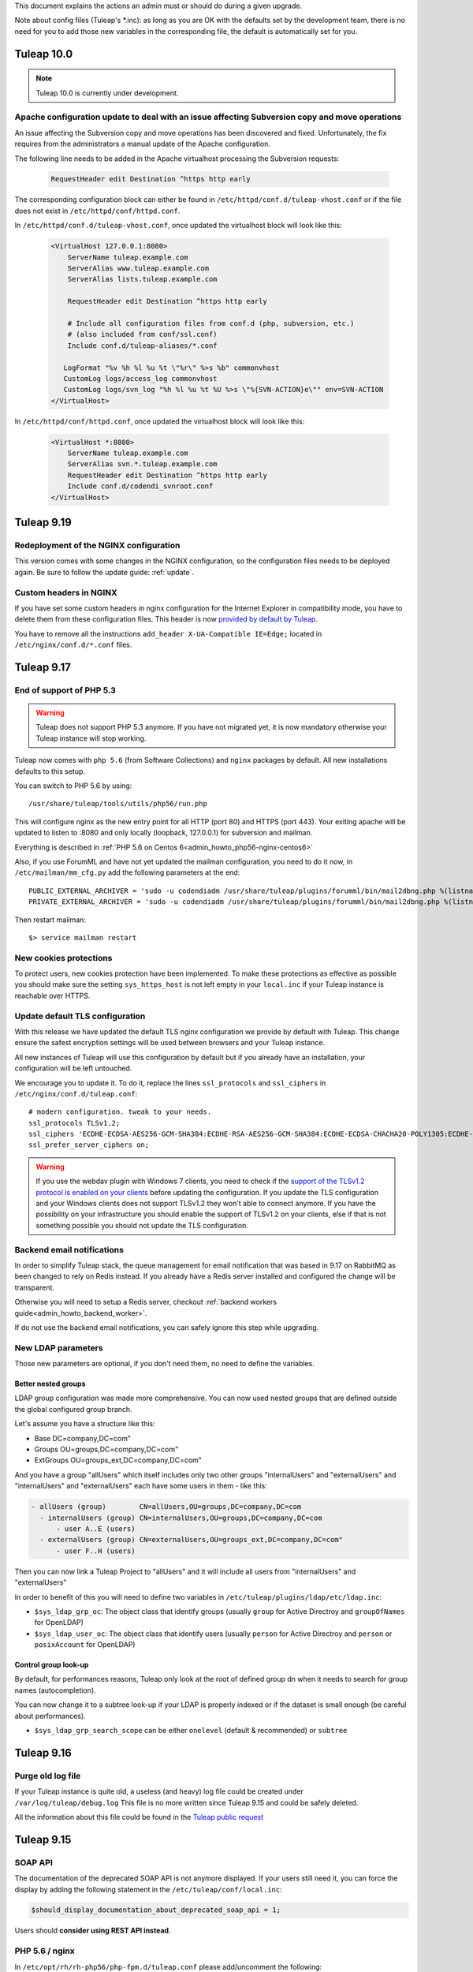 This document explains the actions an admin must or should do during a given upgrade.

Note about config files (Tuleap's \*.inc): as long as you are OK with the defaults set by
the development team, there is no need for you to add those new variables in the corresponding
file, the default is automatically set for you.

Tuleap 10.0
===========

.. NOTE::

  Tuleap 10.0 is currently under development.


Apache configuration update to deal with an issue affecting Subversion copy and move operations
-----------------------------------------------------------------------------------------------

An issue affecting the Subversion copy and move operations has been discovered
and fixed. Unfortunately, the fix requires from the administrators a manual
update of the Apache configuration.

The following line needs to be added in the Apache virtualhost processing the
Subversion requests:

  .. sourcecode:: ApacheConf

    RequestHeader edit Destination ^https http early


The corresponding configuration block can either be found in ``/etc/httpd/conf.d/tuleap-vhost.conf``
or if the file does not exist in ``/etc/httpd/conf/httpd.conf``.

In ``/etc/httpd/conf.d/tuleap-vhost.conf``, once updated the virtualhost block will
look like this:

  .. sourcecode:: ApacheConf

    <VirtualHost 127.0.0.1:8080>
        ServerName tuleap.example.com
        ServerAlias www.tuleap.example.com
        ServerAlias lists.tuleap.example.com

        RequestHeader edit Destination ^https http early

        # Include all configuration files from conf.d (php, subversion, etc.)
        # (also included from conf/ssl.conf)
        Include conf.d/tuleap-aliases/*.conf

       LogFormat "%v %h %l %u %t \"%r\" %>s %b" commonvhost
       CustomLog logs/access_log commonvhost
       CustomLog logs/svn_log "%h %l %u %t %U %>s \"%{SVN-ACTION}e\"" env=SVN-ACTION
    </VirtualHost>

In ``/etc/httpd/conf/httpd.conf``, once updated the virtualhost block will look
like this:

  .. sourcecode:: ApacheConf

    <VirtualHost *:8080>
        ServerName tuleap.example.com
        ServerAlias svn.*.tuleap.example.com
        RequestHeader edit Destination ^https http early
        Include conf.d/codendi_svnroot.conf
    </VirtualHost>


Tuleap 9.19
===========

Redeployment of the NGINX configuration
---------------------------------------

This version comes with some changes in the NGINX configuration, so the configuration
files needs to be deployed again. Be sure to follow the update guide: :ref:`update`.

Custom headers in NGINX
-----------------------

If you have set some custom headers in nginx configuration for the Internet Explorer in compatibility mode,
you have to delete them from these configuration files.
This header is now `provided by default by Tuleap <https://tuleap.net/plugins/tracker/?aid=9007>`_.

You have to remove all the instructions ``add_header X-UA-Compatible IE=Edge;`` located in ``/etc/nginx/conf.d/*.conf`` files.


Tuleap 9.17
===========

End of support of PHP 5.3
-------------------------

.. warning::

  Tuleap does not support PHP 5.3 anymore. If you have not migrated yet, it is now
  mandatory otherwise your Tuleap instance will stop working.

Tuleap now comes with ``php 5.6`` (from Software Collections) and ``nginx`` packages by default. All new installations
defaults to this setup.

You can switch to PHP 5.6 by using::

    /usr/share/tuleap/tools/utils/php56/run.php

This will configure nginx as the new entry point for all HTTP (port 80) and HTTPS (port 443).
Your exiting apache will be updated to listen to :8080 and only locally (loopback, 127.0.0.1)
for subversion and mailman.

Everything is described in :ref:`PHP 5.6 on Centos 6<admin_howto_php56-nginx-centos6>`

Also, if you use ForumML and have not yet updated the mailman configuration,
you need to do it now, in ``/etc/mailman/mm_cfg.py`` add the following parameters at the end::

  PUBLIC_EXTERNAL_ARCHIVER = 'sudo -u codendiadm /usr/share/tuleap/plugins/forumml/bin/mail2dbng.php %(listname)s ;'
  PRIVATE_EXTERNAL_ARCHIVER = 'sudo -u codendiadm /usr/share/tuleap/plugins/forumml/bin/mail2dbng.php %(listname)s ;'

Then restart mailman::

  $> service mailman restart

New cookies protections
-----------------------

To protect users, new cookies protection have been implemented. To make these
protections as effective as possible you should make sure the setting ``sys_https_host``
is not left empty in your ``local.inc`` if your Tuleap instance is reachable over HTTPS.


Update default TLS configuration
--------------------------------

With this release we have updated the default TLS nginx configuration we provide
by default with Tuleap.
This change ensure the safest encryption settings will be used between browsers
and your Tuleap instance.

All new instances of Tuleap will use this configuration by default but if you already
have an installation, your configuration will be left untouched.

We encourage you to update it. To do it, replace the lines ``ssl_protocols`` and
``ssl_ciphers`` in ``/etc/nginx/conf.d/tuleap.conf``::

  # modern configuration. tweak to your needs.
  ssl_protocols TLSv1.2;
  ssl_ciphers 'ECDHE-ECDSA-AES256-GCM-SHA384:ECDHE-RSA-AES256-GCM-SHA384:ECDHE-ECDSA-CHACHA20-POLY1305:ECDHE-RSA-CHACHA20-POLY1305:ECDHE-ECDSA-AES128-GCM-SHA256:ECDHE-RSA-AES128-GCM-SHA256:ECDHE-ECDSA-AES256-SHA384:ECDHE-RSA-AES256-SHA384:ECDHE-ECDSA-AES128-SHA256:ECDHE-RSA-AES128-SHA256';
  ssl_prefer_server_ciphers on;

.. WARNING::
  If you use the webdav plugin with Windows 7 clients, you need to check if the
  `support of the TLSv1.2 protocol is enabled on your clients
  <https://support.microsoft.com/en-us/help/3140245/update-to-enable-tls-1-1-and-tls-1-2-as-a-default-secure-protocols-in>`_
  before updating the configuration. If you update the TLS configuration and your
  Windows clients does not support TLSv1.2 they won't able to connect anymore.
  If you have the possibility on your infrastructure
  you should enable the support of TLSv1.2 on your clients,
  else if that is not something possible you should not update the TLS configuration.

Backend email notifications
---------------------------

In order to simplify Tuleap stack, the queue management for email notification that was based in 9.17 on RabbitMQ as been
changed to rely on Redis instead. If you already have a Redis server installed and configured the change will be transparent.

Otherwise you will need to setup a Redis server, checkout :ref:`backend workers guide<admin_howto_backend_worker>`.

If do not use the backend email notifications, you can safely ignore this step while
upgrading.

New LDAP parameters
-------------------

Those new parameters are optional, if you don't need them, no need to define the variables.

Better nested groups
`````````````````````

LDAP group configuration was made more comprehensive. You can now used nested groups that are defined outside the global
configured group branch.

Let's assume you have a structure like this:

* Base       DC=company,DC=com"
* Groups     OU=groups,DC=company,DC=com"
* ExtGroups  OU=groups_ext,DC=company,DC=com"

And you have a group "allUsers" which itself includes only two other groups "internalUsers" and "externalUsers" and "internalUsers" and "externalUsers" each have some users in them - like this:

.. code-block:: bash

    - allUsers (group)        CN=allUsers,OU=groups,DC=company,DC=com
      - internalUsers (group) CN=internalUsers,OU=groups,DC=company,DC=com
          - user A..E (users)
      - externalUsers (group) CN=externalUsers,OU=groups_ext,DC=company,DC=com"
          - user F..H (users)

Then you can now link a Tuleap Project to "allUsers" and it will include all users from "internalUsers" and "externalUsers"

In order to benefit of this you will need to define two variables in ``/etc/tuleap/plugins/ldap/etc/ldap.inc``:

* ``$sys_ldap_grp_oc``: The object class that identify groups (usually ``group`` for Active Directroy and ``groupOfNames`` for OpenLDAP)
* ``$sys_ldap_user_oc``: The object class that identify users (usually ``person`` for Active Directroy and ``person`` or ``posixAccount`` for OpenLDAP)

Control group look-up
`````````````````````

By default, for performances reasons, Tuleap only look at the root of defined group dn when it needs to search for group names (autocompletion).

You can now change it to a subtree look-up if your LDAP is properly indexed or if the dataset is small enough (be careful about performances).

* ``$sys_ldap_grp_search_scope`` can be either ``onelevel`` (default & recommended) or ``subtree``


Tuleap 9.16
===========

Purge old log file
-------------------

If your Tuleap instance is quite old, a useless (and heavy) log file could be created under ``/var/log/tuleap/debug.log``
This file is no more written since Tuleap 9.15 and could be safely deleted.

All the information about this file could be found in the `Tuleap public request <https://tuleap.net/plugins/tracker/?aid=10815>`_

Tuleap 9.15
===========

SOAP API
--------

The documentation of the deprecated SOAP API is not anymore displayed. If your users still need it, you can force the display by adding the following statement in the ``/etc/tuleap/conf/local.inc``:

.. code-block:: php

  $should_display_documentation_about_deprecated_soap_api = 1;

Users should **consider using REST API instead**.

PHP 5.6 / nginx
---------------

In ``/etc/opt/rh/rh-php56/php-fpm.d/tuleap.conf`` please add/uncomment the following::

  php_value[post_max_size] = 256M
  php_value[upload_max_filesize] = 256M
  php_value[max_input_vars] = 15000

In ``/etc/nginx/conf.d/tuleap.conf`` please update the ``client_max_body_size``::

  client_max_body_size 256M;

ForumML
-------

You should upgrade the way mailman and Tuleap communicates, in ``/etc/mailman/mm_cfg.py``::

  PUBLIC_EXTERNAL_ARCHIVER = 'sudo -u codendiadm /usr/share/tuleap/plugins/forumml/bin/mail2dbng.php %(listname)s ;'
  PRIVATE_EXTERNAL_ARCHIVER = 'sudo -u codendiadm /usr/share/tuleap/plugins/forumml/bin/mail2dbng.php %(listname)s ;'


Tuleap 9.14
===========

.. attention::

  You can (and should) do this prior to upgrade so the upgrade will be straightforward.

  If your ``my.cnf`` on your mysql server contains ``old_passwords=1`` you will have to desactivate it (comment the line)
  and restart mysql.

  Then update your password, as ``codendiadm`` and ``dbauthuser`` (and ``openfireadm`` if you use the IM plugin) DB user:

  * ``SET SESSION old_passwords=0;``
  * ``SET PASSWORD = PASSWORD('your_existing_password')``

Software Collections are now mandatory
--------------------------------------

Starting Tuleap 9.14 Software Collections must be enabled on your system if you have not done it yet.

In a CentOS environnement, this could be done with:

.. sourcecode:: shell

    #> yum install centos-release-scl

In a RHEL environnement, this could be done with:

.. sourcecode:: shell

    #> yum-config-manager --enable rhel-server-rhscl-6-rpms


PHP 5.6 / nginx
---------------

.. note::

  It's recommended to migrate to PHP 5.6 for better security and performances. Please note that PHP 5.3 will no longer
  be supported after 9.16 (2 releases).

Tuleap now comes with ``php 5.6`` (from Software Collections) and ``nginx`` packages by default. All new installations
defaults to this setup.

You can switch to php 5.6 by using::

    /usr/share/tuleap/tools/utils/php56/run.php

This will configure nginx as the new entry point for all HTTP (port 80) and HTTPS (port 443).
Your exiting apache will be updated to listen to :8080 and only locally (loopback, 127.0.0.1)
for subversion and mailman.

Everything is described in :ref:`PHP 5.6 on Centos 6<admin_howto_php56-nginx-centos6>`

Crosstracker plugin
-------------------

.. note::

  This module is part of :ref:`Tuleap Entreprise <tuleap-enterprise>`. It might
  not be available on your installation of Tuleap.

The crosstracker plugin is now part of :ref:`Tuleap Entreprise <tuleap-enterprise>` only.
You will have to install the new plugin called tuleap-plugin-crosstracker.
Once done, you can migrate your old widget to the new format, please run:

.. sourcecode:: shell

    cd /usr/share/tuleap
    src/utils/php-launcher.sh plugins/crosstracker/bin/migrate_old_crosstracker_widgets.php


CLI is gone
-----------

In order to help the deprecation usage of the SOAP API, we do not deliver anymore the CLI tool,
nor its documentation. This tool was here to help Tuleap SOAP API adoption in the early days.
Users that downloaded the CLI in the past can still use it, the SOAP API has not been changed yet.

Users should **consider using REST API instead**.

Indexation of follow-up comments
--------------------------------

Since Tuleap 9.14 we can search in artifacts follow-up comments in TQL. In order to achieve this,
the existing comments must be indexed. Since we don't know how much it can take on your instance
(there is high chance that indexing all comments of 1M+ artifcats will take some time), we prefer
to delegate the migration to site administrator instead of relying on our standard database upgrade
process (forgeupgrade).

When the usage of your server is low, you can launch the following script:

.. sourcecode:: shell

  cd /usr/share/tuleap
  src/utils/php-launcher.sh plugins/tracker/bin/store_stripped_body_of_comments.php

The script will display how much comments it will have to store. You can safely cancel the execution
of the script at any moment with ``ctrl-c`` and relaunch it later.

Tuleap 9.13
===========

API keys used to access to a Bugzilla server in the Bugzilla reference plugin are now encrypted
-----------------------------------------------------------------------------------------------

If you use the Bugzilla reference plugin, it is recommended you change the API keys
used until now. These keys are now stored encrypted instead of in cleartext in
the database. You can do that as a site administrator in the plugin configuration.

HTTPS is forced by default if available
---------------------------------------

Tuleap now forces the use of the HTTPS protocol if the parameter `sys_https_host`
is not set to an empty value in the `local.inc` configuration file. Consequently,
the parameter `sys_force_ssl` is no more needed as it becomes the only possible
behavior and could safely be removed from your configuration file.

Move to Mediawiki 1.23
----------------------

It's strongly recommended to migrate all your mediawiki databases to 1.23 (LTS) in order to
prepare PHP 5.6 compatibility.

Tuleap 9.12
===========

Update to the Test Management plugin
------------------------------------

The :ref:`Test Management<testmgmt>` plugin is only available with
:ref:`Tuleap Enterprise<tuleap-enterprise>`.

Instances with the :ref:`Test Management<testmgmt>` plugin installed and activated
must execute the following command before running the ``forgeupgrade`` command
during the update procedure:

.. sourcecode:: shell

    #> sed -i 's#/usr/share/tuleap/plugins/trafficlights#/usr/share/tuleap/plugins/testmanagement#' /etc/tuleap/forgeupgrade/config.ini

Instances with the plugin installed should update their repo file
(probably ``/etc/yum.repos.d/tuleap.repo``) to set the base URL of the Test Management
repository to something like: ``https://<companyname>:<password>@my.enalean.com/pub/tuleap-by-enalean/tuleap-testmanagement/current/rhel6/noarch/``.
If you encounter troubles to update your configuration, please contact your
:ref:`Tuleap Enterprise<tuleap-enterprise>` support.

After the upgrade, when you access for the first time in each project Test Management,
a project administrator will need to link the service to a tracker to collect issues
in the service administration. The tracker can be a tracker already existing
or you can create a new one dedicated to issues found while executing a test suite.

Plugin Git with Gitolite3 now requires Git 2.9
----------------------------------------------

If you have the package ``tuleap-plugin-git-gitolite3`` installed you will need
to enable the Software Collections repositories to be able to retrieve Git 2.9.

In a CentOS environnement, this could be done with:

.. sourcecode:: shell

    #> yum install centos-release-scl

In a RHEL environnement, this could be done with:

.. sourcecode:: shell

    #> yum-config-manager --enable rhel-server-rhscl-6-rpms

The configuration of Gitolite must also been manually updated to take into account
the new path to the Git binaries. The update can be done with the following command:

.. sourcecode:: shell

    #> sed -i "s#/opt/rh/git19/root/usr/bin#/opt/rh/rh-git29/root/usr/bin#" /var/lib/gitolite/.gitolite.rc

Deprecated feature
------------------

- Direct Database Access is disabled by default, and will be removed in a next release.
  If users complain, you can enable the feature by adding
  ``$sys_enable_deprecated_feature_database_export = 1;`` into ``/etc/tuleap/conf/local.inc`` file.
  Please contact us if it is the case, else we will remove completely the feature.

Tuleap 9.10
===========

Custom plugins impacted by _addHook removal
-------------------------------------------

We have done some code clean up in plugins management. You may be interested if you have custom
plugins installed on your platform: starting Tuleap 9.9.99.73, we removed the deprecated method
``_addHook`` (replaced by ``addHook``). Your platform will display a blank page if you are still
using the former version.

In order to fix the issue (if any), please replace all occurrences of ``_addHook`` by ``addHook``
in your custom plugins.

Tuleap 9.9
==========

Migration to the new dashboards can be slow
-------------------------------------------

Tuleap 9.9 introduces a new dashboard system for users and projects. The migration
of the existing dashboard can take some time depending on the number of users
and projects on your Tuleap instance. Plan your update accordingly.

Bugzilla reference plugin uses API key instead of the user's password
---------------------------------------------------------------------

If you had configured Bugzilla servers you must edit them to provide an API key
instead of the user's password that was previously used. Please refer to the
`Bugzilla documentation <https://bugzilla.readthedocs.io/en/latest/using/preferences.html#api-keys>`_
if you need help to get an API key.

Packages in Tuleap repository are now signed
--------------------------------------------

The packages of the Tuleap repository are now signed so you can be sure that the
packages you got has not been altered.

We suggest you modify your repository configuration (`/etc/yum.repos.d/Tuleap.repo`)
to:

.. sourcecode:: ini

        [Tuleap]
        name=Tuleap
        baseurl=https://ci.tuleap.net/yum/tuleap/rhel/6/dev/$basearch
        enabled=1
        gpgcheck=1
        gpgkey=https://ci.tuleap.net/yum/tuleap/gpg.key

On the first run after the modification, Yum will ask if the key used to sign the
packages is trusted.

The key has the short ID `ADB0D167` and the fingerprint `3D03 B41A 172A 7FB9 4F1E  9E9E C0B5 E775 ADB0 D167`.

Tuleap 9.8
==========

Disable web editing of plugin properties available in the site administration
-----------------------------------------------------------------------------

It is strongly recommended to disable the web editing of plugin properties for security reasons.
You can disable the feature by adding into your ``local.inc`` the following parameter:

.. sourcecode:: php

        $sys_plugins_editable_configuration = 0;

Changes in layout
-----------------

Starting 9.8, the footer has been changed to respect BurningParrot style guide. This means that
if you customized the footer (in ``/etc/tuleap/site-content/…/layout/``), then there are high
changes that its style will be broken. If this is the case, then we suggest that you take a look at
the new version of the layout to be compatible (see ``/usr/share/tuleap/site-content/…/layout/``).

This also applies to the following pages:

* /contact.php
* /help/

If you customized them, you will have to apply the new look and feel or they will appear broken.

Tuleap 9.7
==========

Pull requests in a Git repository using fine grained permissions with `tuleap-plugin-git`
-----------------------------------------------------------------------------------------

Starting Tuleap 9.7, it is not possible to merge or abandon a pull request in repository
using fine grained permissions with `tuleap-plugin-git`. To make it works, you need
to upgrade to `tuleap-plugin-git-gitolite3`. You can find more information on how to do
the migration from Gitolite 2 to Gitolite 3 in the administration guide.

Update of Git access log storage
--------------------------------

Starting Tuleap 9.7 the logs of git read access (gitolite) change to save disk space and improve parsing time. As the
time to convert existing logs might be quite long (estimated to ~20 hours for dataset of 34GB) it's available in a dedicated
convertion script meant to be run after the upgrade during a quiet moment (during week-end for instance).

.. sourcecode:: shell

    #> /usr/share/tuleap/src/utils/php-launcher.sh /usr/share/tuleap/plugins/git/bin/convert_gitolite_full_logs.php

Update the unsafe pattern in the Gitolite configuration
-------------------------------------------------------

To avoid getting your Gitolite configuration broken by users that are Git administrators,
it is recommend to change the unsafe pattern:

.. sourcecode:: shell

    #> sed -i "s/$UNSAFE_PATT = qr();/$UNSAFE_PATT = qr([\\\n]);/" /var/lib/gitolite/.gitolite.rc

Tuleap 9.5
==========

Purge data from the userlog plugin
----------------------------------

If you use the userlog plugin the data stored in the database can grow quite big.
We have introduced a new utility to help you clean it. You can call it this way:

.. sourcecode:: shell

    #> /usr/share/tuleap/src/utils/php-launcher.sh /usr/share/tuleap/plugins/userlog/bin/clean_userlog_request.php

Tuleap 9.4
==========

End of life for the Subversion authentication mod ``modmysql`` and ``modldap``
------------------------------------------------------------------------------

In Tuleap 9.5 the remaining SVN repositories still not using ``modperl`` as the authentication
mod will be migrated and ``modmysql`` and ``modldap`` will not be available anymore.

To ease the migration, we encourage you to make the switch today by setting in
your ``local.inc`` the parameter ``sys_auth_svn_mod`` to ``modperl``.

Block mail notification option
------------------------------

Tuleap 9.4 introduces a change on the way mail notifications are handled.
You can choose to never send notifications to non projects member of private project.

This feature is disabled by default, if you want to enable it, update ``local.inc`` and set ``sys_mail_secure_mode`` to 1.

.. sourcecode:: php

        // When 0 mail sent to everybody can lead to information leak, non projects members can receive mails of private projects
        $sys_mail_secure_mode = 1;


Update default TLS configuration
--------------------------------

With this release we have updated the default TLS Apache configuration we provide with Tuleap.
This change can result in small performance gain and use the safest cipher suite
we have available.

All new instances of Tuleap will use this new configuration but if you already
have an installation, your configuration will be left untouched.

We encourage you to update it. To do it, replace the line SSLCipherSuite
in ``/etc/httpd/conf/ssl.conf`` or ``/etc/httpd/conf.d/tuleap-vhost.conf``,
depending how old your installation is, by:

  .. sourcecode:: ApacheConf

    #   SSL Cipher Suite:
    # List the ciphers that the client is permitted to negotiate.
    # See the mod_ssl documentation for a complete list.
    SSLCipherSuite ECDHE-ECDSA-CHACHA20-POLY1305:ECDHE-RSA-CHACHA20-POLY1305:ECDHE-ECDSA-AES128-GCM-SHA256:ECDHE-RSA-AES128-GCM-SHA256:ECDHE-ECDSA-AES256-GCM-SHA384:ECDHE-RSA-AES256-GCM-SHA384:DHE-RSA-AES128-GCM-SHA256:DHE-RSA-AES256-GCM-SHA384:ECDHE-ECDSA-AES128-SHA256:ECDHE-RSA-AES128-SHA256:ECDHE-ECDSA-AES128-SHA:ECDHE-RSA-AES256-SHA384:ECDHE-RSA-AES128-SHA:ECDHE-ECDSA-AES256-SHA384:ECDHE-ECDSA-AES256-SHA:ECDHE-RSA-AES256-SHA:DHE-RSA-AES128-SHA256:DHE-RSA-AES128-SHA:DHE-RSA-AES256-SHA256:DHE-RSA-AES256-SHA:ECDHE-ECDSA-DES-CBC3-SHA:ECDHE-RSA-DES-CBC3-SHA:EDH-RSA-DES-CBC3-SHA:AES128-GCM-SHA256:AES256-GCM-SHA384:AES128-SHA256:AES256-SHA256:AES128-SHA:AES256-SHA:DES-CBC3-SHA:!DSS


Merge of fusionforge_compat plugin with the Mediawiki plugin
------------------------------------------------------------

Since Tuleap 9.3 the fusionforge_compat plugin has been merged with the Mediawiki
plugin. As a result the package ``tuleap-plugin-fusionforge_compat`` is an empty
shell that can be safely removed with ``yum remove tuleap-plugin-fusionforge_compat``.

The package ``tuleap-plugin-fusionforge_compat`` is going to be removed completely
in the next version of Tuleap.

Invalidation of all existing user sessions
------------------------------------------

Tuleap 9.4 introduces a change in the way the user sessions are handled. All
existing user sessions are flushed during this upgrade, this will force your
users to log in again.

If you use the IM plugin you also must redeploy the authentication provider:

.. sourcecode:: shell

    #> /usr/share/tuleap/src/utils/php-launcher.sh /usr/share/tuleap/plugins/IM/bin/redeploy_auth_provider.php

End of support of package ``viewvc-tuleap``
-------------------------------------------

Since Tuleap 8.19, Tuleap is able to use the package ``viewvc`` provided by EPEL.
Starting Tuleap 9.4, the package ``viewvc-tuleap`` is removed from the official
Tuleap repository. For those of you that have still not made the switch, we urge
you to do it for security reasons. The swap of the packages can be done this way:

.. sourcecode:: shell

    #> yum shell -y <<EOF
    remove viewvc-tuleap
    install viewvc
    run
    quit
    EOF

Tuleap 9.3
==========

Snippets are disabled
---------------------

The snippets are now disabled unless specifically forced and this feature will
be completely removed in Tuleap 9.5. If you think you have a valid use case and
think this feature should be kept, please manifest yourself on the
`tuleap-devel <https://tuleap.net/plugins/forumml/message.php?group_id=101&list=1>`_
mailing list. In the meantime, if you really need it, the feature can be force activated by setting
``$sys_use_snippet`` to ``'force'``.

Tuleap 9.2
==========

HTTP persistent connection is now enabled by default on new installations
-------------------------------------------------------------------------
The default Apache configuration that is deployed during Tuleap installation now enable HTTP persistent connection.
We encourage existing instances to do the same as it can improve performance by setting the option ``KeepAlive``
to ``On`` in the configuration file ``/etc/httpd/conf/httpd.conf``.

Tuleap 9.1
==========

We put some gloss, makeup and rhinestones on site administration. This is the introduction of a new theme named BurningParrot. It is transparent for the users – no need to change the user preferences, however it comes as a dependency of ``tuleap-all`` package. When you upgrade to 9.1, if you don't have/upgrade ``tuleap-all`` package then you should manually install ``tuleap-theme-burningparrot`` package. Enjoy <3

In the same vein, we removed the old and nasty theme named 'Tuleap'. You must issue the following command if you have installed it: ``yum remove tuleap-theme-tuleap``.

Tuleap 9.0
==========

Definitive removal of the deprecated password storage
-----------------------------------------------------
This release can only work with the password storage introduced in Tuleap 8.3.
You must ensure that you have properly updated the IM and Proftpd plugin.

For the IM plugin you must have executed the following script:

.. sourcecode:: shell

    #> /usr/share/tuleap/src/utils/php-launcher.sh /usr/share/tuleap/plugins/IM/bin/redeploy_auth_provider.php

For the Proftpd plugin you must have executed this script:

.. sourcecode:: shell

    #> /usr/share/tuleap/plugins/proftpd/bin/switch_to_unix_password.php

You must also check that in ``/etc/proftpd.conf``, the parameter SQLAuthTypes is set to Crypt and not MD5.

Import all gitolite3 logs
-------------------------
You can parse all your gitolite3 log by running next script,
logs previsously parsed won't be taken in account.

    .. sourcecode:: bash

        $> su - codendiadm
        $> cd /usr/share/tuleap/
        $> ./src/utils/php-launcher.sh plugins/git/bin/import_all_giotlite3_logs.php

Tuleap 8.19
===========

New integration of ViewVC for SVN single and multi repositories and CVS
-----------------------------------------------------------------------

We now use the package viewvc from the EPEL repository instead of the package viewvc-tuleap to
CVS and SVN repositories.
The switch between the two packages is not automatic for now but we encourage you
to do it to benefit of a nicer integration of ViewVC into Tuleap.

To do that, you must swap the packages once you have updated Tuleap:

.. sourcecode:: shell

    #> yum shell -y <<EOF
    remove viewvc-tuleap
    install viewvc
    run
    quit
    EOF

Please note that EPEL repositories must be enabled before doing this yum transaction.

Once you have swapped the packages, you should if do have a line saying ``Include conf.d/viewvc.conf``
in your Apache configuration (``/etc/httpd/conf/httpd.conf``). If that's the case, please remove it
and reload Apache.

Removal of the ``sys_strip_outlook`` option
-------------------------------------------

The option ``sys_strip_outlook`` has been removed and the behavior this option activated
is now enabled by default.

Since this option is not used anymore, you can remove it from your configuration file (``local.inc``).

SVN specific access logfile is always empty on recent installation
------------------------------------------------------------------

Tuleap instances installed between Tuleap 8.14.99.59 and now are impacted by a bug
leaving the SVN specific access logfile always empty (``/var/log/httpd/svn_log``).

The issue impacts the generation of usage statistics for SVN.

The bug has been fixed for new installations but requires a manual modification
for impacted instances. In the configuration file ``/etc/httpd/conf.d/tuleap-vhost.conf``,
you should look for 2 sections like:

  .. sourcecode:: ApacheConf

    LogFormat "%v %h %l %u %t \"%r\" %>s %b" commonvhost
    CustomLog logs/access_log commonvhost

    #Uncomment the two following lines in order to display the username newt to the access url
    #LogFormat "%h %l %{username}n %t \"%r\" %>s %b" common_with_tuleap_unix_username
    #CustomLog logs/access_log_with_username common_with_tuleap_unix_username


And then replace these 2 sections by:

  .. sourcecode:: ApacheConf

    LogFormat "%v %h %l %u %t \"%r\" %>s %b" commonvhost
    CustomLog logs/access_log commonvhost
    CustomLog logs/svn_log "%h %l %u %t %U %>s \"%{SVN-ACTION}e\"" env=SVN-ACTION


Tuleap 8.17
===========

Dependency to PHP Guzzle
------------------------

Tuleap starts using Guzzle package from the EPEL repository (``php-guzzle-Guzzle``) instead of
the package provided until now by the Tuleap repository (``php-guzzle``). You should check if this
package is not ignored by your yum configuration.

Tuleap 8.15
===========

A new option for setup.sh
-------------------------

Now setup.sh is checking if your domain name is valid. And for your automation or if you are sure, you can still bypass the check with option:

.. sourcecode:: shell

        #> setup.sh --disable-domain-name-check


Tuleap 8.14
===========

Changes in git plugin configuration
-----------------------------------

For Urls, Git plugin uses local.inc sys_default_domain instead of apache SERVER_NAME.

Changes in SVN multirepositories plugin
---------------------------------------

The public URL for repositories changes. All users will have to update their checkout/checkin links.


Tuleap 8.13
===========

New dependency required for Tuleap
----------------------------------

Tuleap now requires the package php-paragonie-random-compat to work. If you have
followed the installation guide, the package will be installed automatically from
the EPEL repository if you use CentOS 6 or from the Tuleap repository if you use
CentOS 5.

If you have not followed the installation guide and the dependency can not be found
you must install it by hand.

Tuleap 8.12
===========

Planning v1 removal
-------------------

Agile Dashboard Planning v1 (deprecated since 2 releases) is not anymore available. You can safely remove the following variable from your ``/etc/tuleap/conf/local.inc`` file:

.. sourcecode:: php

        // Display deprecated planning V1
        $sys_showdeprecatedplanningv1 = 0;


Tuleap 8.11
===========

Legacy themes removal
---------------------

Few themes are removed:

- CodexSTN (tuleap-theme-codexstn)
- Dawn (tuleap-theme-dawn)
- savannah (tuleap-theme-savannah)
- Steerforge (tuleap-theme-steerforge)
- STTab (tuleap-theme-sttab)

They are automatically replaced by FlammingParrot, if you don't have it installed yet
it should be automatically fetched as a dependency. However, if it's not, you should
install it by hand:

.. sourcecode:: shell

        #> yum install tuleap-theme-flamingparrot

For end users that where using the old theme, they are automatically switch to the
default theme defined in local.inc. If the default theme was one of them, it's
flaming parrot that is used in last resort.

Legacy packages removed
-----------------------

OpenId (tuleap-plugin-openid) is gone. You can try OpenID connect instead (require
manual setup as of 8.11).

Tuleap 8.10
===========

Subversion packaging issue
--------------------------

Due to a packaging issue we strongly suggest you install or force the reinstall of
the following packages: tuleap-core-subversion and tuleap-core-subversion-modperl.

Meaning that if these packages are not installed you can install them with:

.. sourcecode:: shell

        #> yum install tuleap-core-subversion tuleap-core-subversion-modperl

If the packages are already installed, you can reinstall them with:

.. sourcecode:: shell

        #> yum reinstall tuleap-core-subversion tuleap-core-subversion-modperl

Use tokens to authenticate a SVN user
-------------------------------------

It is now possible to use a token instead of a password to authenticate users for SVN
operations. In order to make that possible, it is necessary to grant more rights
to the database user used to authenticate a user. You must run the following commands
on your database with a privileged user:

.. sourcecode:: sql

        GRANT SELECT,UPDATE ON svn_token TO dbauthuser;
        FLUSH PRIVILEGES;

If you use the LDAP plugin, you also need to grant this privilege:

.. sourcecode:: sql

        GRANT SELECT ON plugin_ldap_user TO dbauthuser;
        FLUSH PRIVILEGES;

Git evolution on CentOS 5 due to a system bug
---------------------------------------------

To find a workaround a system bug, we have been forced to introduce a change.
To kept the Git plugin fully functional, you must edit your sudoers file to match the following informations:

.. sourcecode:: bash

        Defaults:gitolite !requiretty
        Defaults:gitolite !env_reset
        gitolite ALL= (codendiadm) SETENV: NOPASSWD: /usr/share/codendi/src/utils/php-launcher.sh /usr/share/codendi/plugins/git/hooks/post-receive.php*

Git evolution on CentOS 5 to import/export project archive
----------------------------------------------------------

Now that it is possible to import a git repository alongside a project archive, you must edit your sudoers file to match the following informations:

.. sourcecode:: bash

        Defaults:codendiadm !requiretty
        Defaults:codendiadm !env_reset

        # Gitolite restore tar repository
        Cmnd_Alias RESTORE_TAR_REPO_CMD = %libbin_dir%/restore-tar-repository.php

        # Gitolite clone bundle
        Cmnd_Alias BUNDLE_CMD = /usr/share/tuleap/plugins/git/bin/gl-clone-bundle.sh

        codendiadm ALL= (gitolite) SETENV: NOPASSWD: RESTORE_TAR_REPO_CMD, BUNDLE_CMD

Tuleap 8.9
==========

New configuration parameter in ``local.inc`` when Tuleap is behind a reverse proxy, check
:ref:`Deploy Tuleap behind a reverse proxy <admin_howto_reverseproxy>` in Administration guide.

Tuleap 8.8
==========

Create artifact by mail
-----------------------

A new feature adding the possibility of creating an artifact by email has been added.
check :ref:`Activate reply to artifacts by email <admin_tracker_reply_by_email>` in Administration guide.


Tuleap 8.7
==========

Git evolution on CentOS 5
-------------------------

With the introduction of the truncated notifications in the Git plugin, we have been forced to do some changes.
To kept the Git plugin fully functional, you must add the following informations at the end of your sudoers
file which is generally located at /etc/sudoers:

.. sourcecode:: bash

        Defaults:gitolite !requiretty
        Defaults:gitolite !env_reset
        gitolite ALL= (codendiadm) SETENV: NOPASSWD: /usr/share/codendi/plugins/git/hooks/post-receive.php

Note that only Tuleap instances running on CentOS 5 are concerned.

Tuleap 8.5
==========

User management via Active Directory
------------------------------------

A new template has been added to help configure Tuleap with Active Directory. You can find
it in the sources ``plugins/ldap/etc/ActiveDirectory.inc.dist``

If you have an existing ldap set-up and wish to be compatible with Active Directory then you will need to update
the file ``/etc/tuleap/plugins/ldap/etc/ldap.inc`` with these extra properties

.. sourcecode:: php

        // The type of the ldap server
        $sys_ldap_server_type = 'ActiveDirectory';

        // The identifier of a user group
        $sys_ldap_grp_uid = 'sAMAccountName';

Tuleap 8.4
==========

API Explorer update
-------------------

We have updated the API Explorer. The package restler-api-explorer must be considered deprecated.
To update to the new Explorer install the package tuleap-api-explorer and remove or
at least comment the old Apache configuration. You probably have copied this configuration at
``/etc/httpd/conf.d/tuleap-plugins/tuleap-api-explorer.conf``. After the removal,
you need to restart Apache.

Drop support of insecure SSL/TLS configurations
-----------------------------------------------

With this release we have updated the default TLS Apache configuration we provide with Tuleap.
All new instances of Tuleap will use this one but if you already have an installation,
your configuration will be left untouched. However, we encourage you to update your
configuration for security reasons. As a side effect, this change also prevents Internet Explorer 7 and
Internet Explorer 8 on Windows XP to be able to connect to the HTTPS server.

If you want to update your configuration, replace the line SSLProtocol and SSLCipherSuite
``/etc/httpd/conf/ssl.conf`` by:

  .. sourcecode:: apacheconf

    # SSL Protocol support:
    # List the enable protocol levels with which clients will be able to
    # connect.  Disable SSLv2 and SSLv3 access by default:
    SSLProtocol all -SSLv2 -SSLv3

    #   SSL Cipher Suite:
    # List the ciphers that the client is permitted to negotiate.
    # See the mod_ssl documentation for a complete list.
    SSLCipherSuite ECDHE-RSA-AES128-GCM-SHA256:ECDHE-ECDSA-AES128-GCM-SHA256:ECDHE-RSA-AES256-GCM-SHA384:ECDHE-ECDSA-AES256-GCM-SHA384:DHE-RSA-AES128-GCM-SHA256:DHE-DSS-AES128-GCM-SHA256:kEDH+AESGCM:ECDHE-RSA-AES128-SHA256:ECDHE-ECDSA-AES128-SHA256:ECDHE-RSA-AES128-SHA:ECDHE-ECDSA-AES128-SHA:ECDHE-RSA-AES256-SHA384:ECDHE-ECDSA-AES256-SHA384:ECDHE-RSA-AES256-SHA:ECDHE-ECDSA-AES256-SHA:DHE-RSA-AES128-SHA256:DHE-RSA-AES128-SHA:DHE-DSS-AES128-SHA256:DHE-RSA-AES256-SHA256:DHE-DSS-AES256-SHA:DHE-RSA-AES256-SHA:AES128-GCM-SHA256:AES256-GCM-SHA384:AES128-SHA256:AES256-SHA256:AES128-SHA:AES256-SHA:AES:CAMELLIA:DES-CBC3-SHA:!aNULL:!eNULL:!EXPORT:!DES:!RC4:!MD5:!PSK:!aECDH:!EDH-DSS-DES-CBC3-SHA:!EDH-RSA-DES-CBC3-SHA:!KRB5-DES-CBC3-SHA
    SSLHonorCipherOrder on

Tuleap 8.3
==========

Password storage
----------------

We have added a new and more secure way to store passwords in Tuleap. This feature is activated
default on new intalls but the legacy way is kept on the already running instances
for compatibility purposes. We greatly advise to use this new functionality if you can.

To activate the new password storage on a already existing instance you must add the
following line in your ``local.inc``:

  .. sourcecode:: php

    $sys_keep_md5_hashed_password = 0;

Execute this script if you have the IM plugin installed:

  .. sourcecode:: shell

    #> /usr/share/tuleap/src/utils/php-launcher.sh /usr/share/tuleap/plugins/IM/bin/redeploy_auth_provider.php

Execute this script if you have the Proftpd plugin installed:

  .. sourcecode:: shell

    #> /usr/share/tuleap/plugins/proftpd/bin/switch_to_unix_password.php

Tuleap 8.1
==========

Mediawiki
---------

* Upgrade to mediawiki 1.23 check :ref:`Administration guide <admin_service_mediawiki>`

REST API
--------

A new parameter in ``local.inc`` allow users to query api in HTTP without SSL. By default HTTPS is enforced.

  .. sourcecode:: php

    // Can query REST API without using HTTPS
    // /!\ This is unsafe unless you have something else (reverse-proxy)
    //      providing the SSL Layer between you and the server /!\
    $sys_rest_api_over_http = 0;

Tuleap 7.11
===========

Logrotate
---------

Logrotate might be configured to use "dateext" instead of ``.X``. This might create garbage in logs and can be an issue when attempting to copy
logs from ``/var/log/httpd/blalba.1`` to ``/var/log/tuleap/YYYY/MM/blalba_YYYYMMDD.log``. We prevent now this behavior by adding "nodateext" option
to ``/etc/logrotate.d/httpd``.

See ``/usr/share/tuleap/src/etc/logrotate.httpd.conf`` for reference.

Tuleap 7.11
===========

CVS
---

We have enabled Tuleap to deal with incoming CVS commits from Windows machines. You can now toggle between allowing Windows
encoding of the commit messages and utf-8 encoding. To set this up (CentOS 6):

Local.inc:

* Add ``$sys_cvs_convert_cp1252_to_utf8 = 1;`` at the end of the file.

System:
  .. sourcecode:: shell

    # Note: for CentOS 5, you need to manually source and install the package 'perl-Text-Iconv'
    $> yum install perl-Text-Iconv
    $> cp /usr/share/tuleap/src/utils/cvs1/log_accum /usr/lib/tuleap/bin/log_accum


FullText Search
---------------

It was reported that certain versions of elasticsearch  do not allow for the indexation of files above, say, 100 MB. In order to prevent these files
being mistakingly indexed and causing the operation to fail, we did several things:

 * All files above a certain size are skipped;
 * The corresponding system event contains a warning;
 * The system administrator is notified by mail

In order for this to work you need to add the following lines to ``/etc/tuleap/plugins/fulltextsearch/etc/fulltextsearch.inc``
  .. sourcecode:: shell

    // The maximum file size (in bytes) that can be indexed- be careful
    // not to go above your server limits
    $fulltextsearch_max_indexed_file_size = 100000000;

This value can then be managed via the Tuleap ``Admin`` area -> ``plugin adminstration`` -> ``FullText Search``.


Tuleap 7.10
===========

Git
---

* We drop the embedded version of gitphp in favor of the packaged one. This is reflected by the ``$gitphp_path`` in ``/etc/tuleap/plugins/git/etc/config.inc``
* New installations have git HTTP access activated.
* Existing installations without HTTP access can enable it by setting ``$git_http_url = "https://%server_name%/plugins/git";`` in ``/etc/tuleap/plugins/git/etc/config.inc``
* Existing installations with HTTP access should keep existing HTTP access as default (without anonymous access) but can communicate to their users about the new URL ``https://%server_name%/plugins/git/%repo_path%`` for test.
* gitolite3 path in ``sudoers.d/gitolite3-http`` file has been changed: ``codendiadm ALL= (gitolite) SETENV: NOPASSWD: /usr/share/gitolite3/gitolite-shell``

LDAP
----

* Default search for daily syncho is now the whole LDAP subtree.

  * If ``$sys_ldap_daily_sync`` was enabled (= 1), you should monitor duration of ``ROOT_DAILY`` system event (each night at 00:10)

    * If duration is the same after upgrade, everything is fine
    * If duration is really longer (20-30% longer). You can switch back to previous mode with ``$search_depth = 'onelevel';`` in ldap configuration ``/etc/tuleap/plugins/ldap/etc/ldap.inc``

  * If ``$sys_ldap_daily_sync`` was disabled ( = 0), you should be able to enable it

    * Do it first on a QA server
    * You should expect some people to be suspended on first run
    * If most users get suspended, there is something wrong and you should keep the synchro disabled and report the issue

Core
----

The default backup path for deleted projects is ``/var/tmp``. See ``$sys_project_backup_path`` in ``/etc/tuleap/conf/local.inc``.

Tuleap 7.8
==========

Full text search
----------------

The default time-out for a request to an elasticsearch server is 5 seconds. Now, administrators can choose
the maximum time-out value in the configuration of the the fullTextSearch plugin.

For upgrades, you need to copy a variable from
``/usr/share/codendi/plugins/fulltextsearch/etc/fulltextsearch.inc.dist``
to ``/etc/tuleap/plugins/fulltextsearch/etc/fulltextsearch.inc``

  .. sourcecode:: php

    $max_seconds_for_request = 10;


Tuleap 7.7
==========

General
-------

Starting this release, the tuleap system logs are handled by logrotate.
The default configuration is to rotate on weekly basis and to keep 4 weeks of logs.

Local.inc:

* ``$sys_create_project_in_one_step`` is no longer needed as legacy project creation is gone.
* New option ``$sys_strip_outlook = 0;`` allow to test removal of outlook quote in tracker email reply (experimental)
* New option ``$sys_default_mail_domain = "";`` Define the email domain for email gateway feature (By default, email domain = default Tuleap domain )


Full text search
----------------

You need to clean and re-index all previously indexed projects:

  .. sourcecode:: shell

    # Of course, you need to adapt username, password, servers and port to
    # your configuration
    $> curl -u superuser:Adm1n -X DELETE "localhost:9200/tracker"
    $> curl -u superuser:Adm1n -X DELETE "localhost:9200/docman"
    $> curl -u superuser:Adm1n -X DELETE "localhost:9200/wiki"
    $> curl -u superuser:Adm1n -X PUT "localhost:9200/tracker" -d '{
        "settings" : { "index" : { "number_of_shards" : 1, "number_of_replicas" : 0 }}
    }'
    $> curl -u superuser:Adm1n -X PUT "localhost:9200/docman" -d '{
        "settings" : { "index" : { "number_of_shards" : 1, "number_of_replicas" : 0 }}
    }'
    $> curl -u superuser:Adm1n -X PUT "localhost:9200/wiki" -d '{
        "settings" : { "index" : { "number_of_shards" : 1, "number_of_replicas" : 0 }}
    }'

Then, as a site admin, trigger re-index of projects.

Git
---

You can configure git and http urls in ``git/etc/config.inc``:

  .. sourcecode:: php

    // Urls
    // By default, only ssh is available for use and you can setup HTTP(s) access
    // to your server.
    // For convenience, you can either hardcode the URLs or you can use %server_name%
    // variable that will be replace automatically by the value of $_SERVER['SERVER_NAME']
    // this is typical the URL the user see in location bar of the browser
    // Tell to Tuleap that an HTTPS server for git is available at the given
    // address
    // $git_http_url = "https://%server_name%/git";

    // Define a custom ssh URL to get access to the sources
    // You can disable display of this url by activating this variable and setting
    // to '' (empty string)
    //
    // $git_ssh_url = 'ssh://gitolite@%server_name%:2222';

The ``$grokmanifest_path`` is no longer needed on server (you can remove grokmirror too).


Tuleap 7.6
==========

Old Docman migration
--------------------

This release comes with a tool to assist admin of very old Tuleap to migrate from docman v1 to docman v2 (plugin). This might be relevant to you if you installed Tuleap before 2009. Check :ref:`Administration guide <admin_howto_docmanv1_to_docmanv2>`

Git
---

Another change in this release is a dependency on a recent version of git. We know for sure that there are issues with git <= 1.7.4.1

If in doubt, then you should upgrade to the latest version.

  .. sourcecode:: shell

    $> yum update git

Tuleap 7.5
==========

Full text search
----------------

The index mapping for artifact'ss follow-up comments changed, you need to delete the current index and to create an empty new one (all previously indexed comments will be lost):

  .. sourcecode:: shell

    # Of course, you need to adapt username, password, servers and port to
    # your configuration
    $> curl -u superuser:Adm1n -X DELETE "localhost:9200/tracker"
    $> curl -u superuser:Adm1n -X PUT "localhost:9200/tracker" -d '{
        "settings" : { "index" : { "number_of_shards" : 1, "number_of_replicas" : 0 }}
    }'


Tuleap 7.4
==========

Mediawiki extra plugins compatibility mode
------------------------------------------

Tuleap 7.4 comes with a maturity about the limits of integrating Medaiwiki and its numerous plugins such as "wiki editor" into Tuleap.
In order to avoid impossible javascript and css conflicts there is now a compatibility that can be enabled if needed.
It needs to be enabled at a forge level before it can be enabled at a project level and this is how:

New option in /etc/<tuleap|codendi>/plugins/mediawiki/etc/mediawiki.inc
    .. sourcecode:: php

        $enable_compatibility_view = true;

This option can then be toggled by site administrators in the "plugins administration" area.

Activating the compatibility view for a project is then done in the "Administration" section of a given mediawiki in the UI.


Tuleap 7.3
==========

CentOs packages dependency
--------------------------

For Tuleap 7.3, we updated our mediawiki package by adding new modules.
For a new extension, we create a dependency with a packahe named `htmldoc`

This package is only available in **EPEL** repositories. So, in order to be able to update your Tuleap,
you have to activate EPEL on your server.

FlamingParrot Variants
----------------------

Tuleap 7.3 introduce new FlamingParrot theme variants. To be more concrete, new colors are available for our new theme.

You are able to choose which variants you want to enable on your Tuleap by adding a new enrty in the local.inc file
(by default, all variants are activated):

    .. sourcecode:: php

        // List of available theme variant in forge
        // Available variants:
        // * FlamingParrot_Orange
        // * FlamingParrot_Blue
        // * FlamingParrot_Green
        // * FlamingParrot_BlueGrey
        // * FlamingParrot_Purple
        // * FlamingParrot_Red
        // * FlamingParrot_DarkOrange
        // * FlamingParrot_DarkBlue
        // * FlamingParrot_DarkGreen
        // * FlamingParrot_DarkBlueGrey
        // * FlamingParrot_DarkPurple
        // * FlamingParrot_DarkRed
        $sys_available_theme_variants = 'FlamingParrot_Orange,FlamingParrot_Blue,FlamingParrot_Green,FlamingParrot_BlueGrey,FlamingParrot_Purple,FlamingParrot_Red,FlamingParrot_DarkOrange,FlamingParrot_DarkBlue,FlamingParrot_DarkGreen,FlamingParrot_DarkBlueGrey,FlamingParrot_DarkPurple,FlamingParrot_DarkRed';


In addition, you can choose your default color for the whole platforme by adding a variable in your local.inc file:

    .. sourcecode:: php

        // Default theme variant in forge
        $sys_default_theme_variant = 'FlamingParrot_Orange';

Tuleap 7.2
==========

Tracker
-------

New option in local.inc

  .. sourcecode:: php

    // Allow users to reply by mail to artifact notifications
    // As of today only adding a follow-up comment is supported
    $sys_enable_reply_by_mail = 0;

See ``plugins/tracker/README.emailgateway.mkd`` for details about sudoers deployment.

Subversion
----------

New option in local.inc

  .. sourcecode:: php

    // Allow (or not) users to do a SVN commit without any commit message
    // Set to 0 to force commit message to not be empty
    $sys_allow_empty_svn_commit_message = 1;


Full text search
----------------

A lot of changes on full text search

1. Elasticsearch must now be 1.2.x version
2. The index mapping for docman was totally rewamped. Hence, all previously indexed documents will no longer be reachable and admin should re-do the mapping.

Update elasticsearch
````````````````````

Tuleap now depends on Elasticsearch 1.2. In the meantime, we no longer ship elasticsearch pacakges as the upstream project already does it.

The main consequence are:

* that plugin should be installed by hand instead of having RPMs.
* we can no longer use jetty to restrict access to elasticsearch cluster. It's replaced by nginx as a filtering reverse proxy

The requirement for elasticsearch is a RHEL/CentOs 6.5 or newer server.

Update of elasticsearch:

* Setup yum repsitory as described on `Elasticsearch repositories page <http://www.elasticsearch.org/guide/en/elasticsearch/reference/current/setup-repositories.html#_yum>`_
* Then install elasticsearch:

  .. sourcecode:: shell

    $> yum install java-1.7.0-openjdk
    $> yum install elasticsearch
    $> /usr/share/elasticsearch/bin/plugin -install elasticsearch/elasticsearch-mapper-attachments/2.0.0

Note, ensure your elasticsearch cluster uniqueness, in ``/etc/elasticsearch/elasticsearch.yml``

  .. sourcecode:: shell

    cluster.name: <unique-name>

Then you shall setup nginx for security.

We use nginx for its reverse proxy capabilities, the installation package comes from `RedHat controlled Software Collections <https://www.softwarecollections.org>`_

  .. sourcecode:: shell

    $> yum install scl-utils
    $> rpm -i https://www.softwarecollections.org/en/scls/rhscl/nginx14/epel-6-x86_64/download/rhscl-nginx14-epel-6-x86_64-1-2.noarch.rpm
    $> yum install nginx14-nginx
    $> yum install httpd-tools # needed to generate htpassword file

Generate a password file:

  .. sourcecode:: shell

    $> htpasswd -c /opt/rh/nginx14/root/etc/nginx/htpasswd elasticsearch

Then, setup reverse proxy. Edit ``/opt/rh/nginx14/root/etc/nginx/nginx.conf`` and add following snippet in ``http`` section:

  .. sourcecode:: shell

       listen 9222;

       location / {
            proxy_set_header X-Forwarded-Host $host;
            proxy_set_header X-Forwarded-Server $host;
            proxy_set_header X-Forwarded-For $proxy_add_x_forwarded_for;
            proxy_pass http://127.0.0.1:9200/;
            proxy_redirect off;

            # Password
            auth_basic "Elasticsearch for Tuleap Restricted";
            auth_basic_user_file /opt/rh/nginx14/root/etc/nginx/htpasswd;

            # Don't forward auth header
            proxy_set_header   Authorization "";
        }

Finally, start the proxy (password is the one you defined in previous step):

  .. sourcecode:: shell

    $> chkconfig nginx14-nginx on
    $> service nginx14-nginx start
    $> curl -u elasticsearch:password http://localhost:9222/

Note: you might need to adjust the server name and port for your elasticsearch server in ``/etc/tuleap/plugins/fulltextsearch/etc/fulltextsearch.inc``

Update elasticsearch mapping
````````````````````````````

Delete existing docman mapping and setup a new one

  .. sourcecode:: shell

    $> curl -X DELETE "localhost:9222/tuleap/docman"
    $> curl -u elasticsearch:password -X PUT "localhost:9222/docman" -d '{
        "settings" : { "index" : { "number_of_shards" : 1, "number_of_replicas" : 0 }}
    }'
